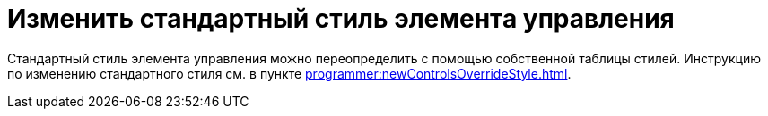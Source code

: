 = Изменить стандартный стиль элемента управления

Стандартный стиль элемента управления можно переопределить с помощью собственной таблицы стилей. Инструкцию по изменению стандартного стиля см. в пункте xref:programmer:newControlsOverrideStyle.adoc[].
